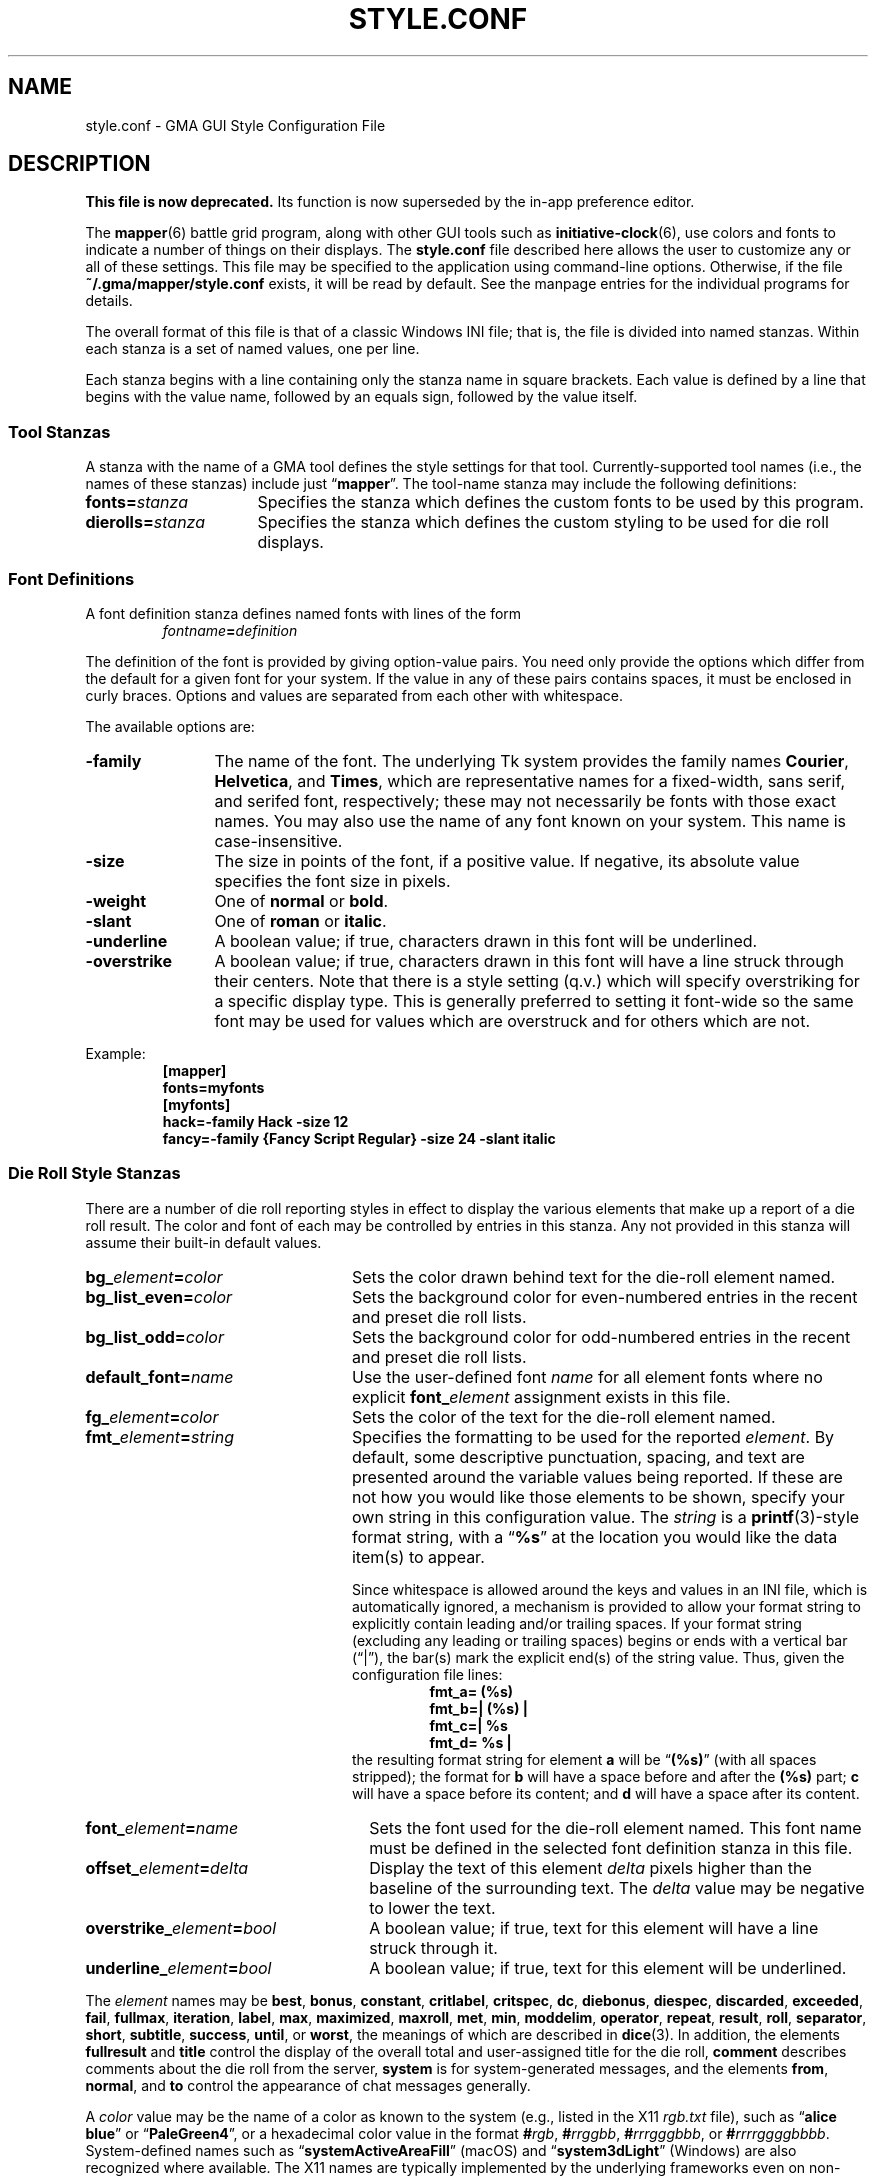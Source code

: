 '\" vim:set syntax=nroff:
'\" <<ital-is-var>>
.TH STYLE.CONF 5 "GMA-Mapper 4.24.2" 02-May-2024 "File Formats" \" @@mp@@
.SH NAME
style.conf \- GMA GUI Style Configuration File
.SH DESCRIPTION
.LP
'\" <<Warning>>
.B "This file is now deprecated."
Its function is now superseded by the in-app preference editor.
'\" <</Warning>>
'\" <<bold-is-fixed>>
.LP
The
.BR mapper (6)
battle grid program, along with other GUI tools such as
.BR initiative-clock (6),
use colors and fonts to indicate a number of things on their displays.
The
.B style.conf
file described here allows the user to customize any or all of these
settings. This file may be specified to the application using command-line
options. Otherwise, if the file
.B ~/.gma/mapper/style.conf
exists, it will be read by default. See the manpage entries for the
individual programs for details.
.LP
The overall format of this file is that of a classic Windows INI file;
that is, the file is divided into named stanzas. Within each stanza is
a set of named values, one per line.
.LP
Each stanza begins with a line containing only the stanza name in square
brackets.
Each value is defined by a line that begins with the value name, followed
by an equals sign, followed by the value itself.
.SS "Tool Stanzas"
.LP
A stanza with the name of a GMA tool defines the style settings for that
tool. Currently-supported tool names (i.e., the names of these stanzas)
include just
.RB \*(lq mapper \*(rq.
The tool-name stanza may include the following definitions:
'\" <<desc>>
.TP 16
.BI fonts= stanza
Specifies the stanza which defines the custom fonts to be used by this program.
.TP
.BI dierolls= stanza
Specifies the stanza which defines the custom styling to be used for die roll displays.
'\" <</>>
.SS "Font Definitions"
.LP
A font definition stanza defines named fonts with lines of the form
.RS
.IB fontname = definition
.RE
.LP
The definition of the font is provided by giving option-value pairs. You need only
provide the options which differ from the default for a given font for your system.
If the value in any of these pairs contains spaces, it must be enclosed in curly
braces. Options and values are separated from each other with whitespace.
.LP
The available options are:
'\" <<desc>>
.TP 12
.B \-family
The name of the font. The underlying Tk system provides the family names
.BR Courier ,
.BR Helvetica ,
and
.BR Times ,
which are representative names for a fixed-width, sans serif, and serifed font, respectively;
these may not necessarily be fonts with those exact names. You may also use the name of any
font known on your system. This name is case-insensitive.
.TP 
.B \-size
The size in points of the font, if a positive value. If negative, its absolute value
specifies the font size in pixels.
.TP
.B \-weight
One of
.B normal 
or
.BR bold .
.TP
.B \-slant
One of
.B roman
or 
.BR italic .
.TP
.B \-underline
A boolean value; if true, characters drawn in this font will be underlined.
.TP
.B \-overstrike
A boolean value; if true, characters drawn in this font will have a line struck through
their centers. Note that there is a style setting (q.v.) which will specify overstriking
for a specific display type. This is generally preferred to setting it font-wide so the same
font may be used for values which are overstruck and for others which are not.
'\" <</>>
.LP
Example:
'\" <<TeX>>
'\" \begin{SourceCode}
'\" [mapper]
'\" fonts=myfonts
'\" [myfonts]
'\" hack=-family Hack -size 12
'\" fancy=-family {Fancy Script Regular} -size 24 -slant italic
'\" \end{SourceCode}
.RS
.na
.nf
.B [mapper]
.B fonts=myfonts
.B [myfonts]
.B "hack=\-family Hack \-size 12"
.B "fancy=\-family {Fancy Script Regular} \-size 24 \-slant italic"
.fi
.ad
.RE
'\" <</TeX>>
.SS "Die Roll Style Stanzas"
.LP
There are a number of die roll reporting styles in effect to display the various
elements that make up a report of a die roll result. The color and font of each
may be controlled by entries in this stanza. Any not provided in this stanza will assume
their built-in default values.
'\" <<desc>>
.TP 24
.BI bg_ element = color
Sets the color drawn behind text for the die-roll element named.
.TP
.BI bg_list_even= color
Sets the background color for even-numbered entries in the recent and preset die roll lists.
.TP
.BI bg_list_odd= color
Sets the background color for odd-numbered entries in the recent and preset die roll lists.
.TP
.BI default_font= name
Use the user-defined font
.I name
for all element fonts where no explicit
.BI font_ element
assignment exists in this file.
.TP
.BI fg_ element = color
Sets the color of the text for the die-roll element named.
.TP
.BI fmt_ element = string
Specifies the formatting to be used for the reported
.IR element .
By default, some descriptive punctuation, spacing, and text are presented
around the variable values being reported. If these are not how you would
like those elements to be shown, specify your own string in this configuration
value. The
.I string
is a 
.BR printf (3)-style
format string, with a 
.RB \*(lq %s \*(rq
at the location you would like the data item(s) to appear.
.RS
'\" <</>>
.LP
Since whitespace is allowed around the keys and values in an INI file, which is
automatically ignored, a mechanism is provided to allow your format string to explicitly
contain leading and/or trailing spaces. If your format string (excluding any leading or trailing
spaces) begins or ends with a vertical bar (\*(lq|\*(rq), the bar(s) mark the explicit end(s)
of the string value. Thus, given the configuration file lines:
'\" <<TeX>>
'\" \begin{SourceCode}
'\" fmt_a=  (%s)
'\" fmt_b=| (%s) |
'\" fmt_c=| (%s)
'\" fmt_d=  (%s) |
'\" \end{SourceCode}
.RS
.nf
.na
.B "fmt_a=  (%s)  "
.B "fmt_b=| (%s) |"
.B "fmt_c=| %s"
.B "fmt_d= %s |"
.ad
.fi
.RE
'\" <</TeX>>
the resulting format string for element
.B a
will be 
.RB \*(lq (%s) \*(rq 
(with all spaces stripped); the format for
.B b
will have a space before and after the 
.B (%s) 
part;
.B c
will have a space before its content; and
.B d
will have a space after its content.
.RE
'\" <<desc>>
.TP 26
.BI font_ element = name
Sets the font used for the die-roll element named. This font name must be defined in
the selected font definition stanza in this file.
.TP
.BI offset_ element = delta
Display the text of this element
.I delta
pixels higher than the baseline of the surrounding text. The
.I delta
value may be negative to lower the text.
.TP
.BI overstrike_ element = bool
A boolean value; if true, text for this element will have a line struck through it.
.TP
.BI underline_ element = bool
A boolean value; if true, text for this element will be underlined.
'\" <</>>
.LP
The
.I element
names may be
.BR best ,
.BR bonus ,
.BR constant ,
.BR critlabel ,
.BR critspec ,
.BR dc ,
.BR diebonus ,
.BR diespec ,
.BR discarded ,
.BR exceeded ,
.BR fail ,
.BR fullmax ,
.BR iteration ,
.BR label ,
'\" .BR limit ,
.BR max ,
.BR maximized ,
.BR maxroll ,
.BR met ,
.BR min ,
.BR moddelim ,
.BR operator ,
.BR repeat ,
.BR result ,
.BR roll ,
.BR separator ,
.BR short ,
.BR subtitle ,
.BR success ,
.BR until ,
or
.BR worst ,
the meanings of which are described in
.BR dice (3).
In addition, the elements
.B fullresult 
and
.B title 
control the display of the overall total and user-assigned title for the die roll,
.B comment
describes comments about the die roll from the server,
.B system
is for system-generated messages,
and the elements
.BR from ,
.BR normal ,
and
.B to 
control the appearance of chat messages generally.
.LP
A
.I color
value may be the name of a color as known to the system (e.g., listed in
the X11 
.I rgb.txt
file), such as
.RB \*(lq "alice blue" \*(rq 
or
.RB \*(lq PaleGreen4 \*(rq,
or a hexadecimal color value in the format
.BI # rgb \fR,\fP
.BI # rrggbb \fR,\fP
.BI # rrrgggbbb \fR,\fP
or
.BI # rrrrggggbbbb \fR.\fP
System-defined names such as
.RB \*(lq systemActiveAreaFill \*(rq 
(macOS) and
.RB \*(lq system3dLight \*(rq 
(Windows) are also recognized where available. The X11 names are typically
implemented by the underlying frameworks even on non-Unix-like systems so they
are generally usable everywhere.
.LP
Example:
'\" <<TeX>>
'\"\begin{SourceCode}
'\"; This is an example style.conf file which
'\"; shows how to customize the mapper tool.
'\"[mapper]
'\"dierolls=mydice
'\"fonts=myfonts
'\"
'\"[mydice]
'\"fg_fullresult=red
'\"font_fullresult=hack
'\"fmt_roll=(rolled {%s})
'\"
'\"[myfonts]
'\"hack=\-family Hack -size 12 -weight bold
'\"\end{SourceCode}
.RS
.nf
.na
.B "; This is an example style.conf file which"
.B "; shows how to customize the mapper tool."
.B [mapper]
.B dierolls=mydice
.B fonts=myfonts
.B ""
.B [mydice]
.B fg_fullresult=red
.B font_fullresult=hack
.B "fmt_roll=(rolled {%s})"
.B ""
.B [myfonts]
.B "hack=\-family Hack \-size 12 \-weight bold"
.ad
.fi
.RE
'\" <</TeX>>
.SH HISTORY
.LP
This feature appeared in version 3.33 of the mapper tool.
.SH AUTHOR
.LP
Steve Willoughby / steve@madscience.zone.
.SH "SEE ALSO"
.LP
.BR dice (3).
.SH BUGS
.LP
The Tcl library support for reading INI files isn't as enhanced as the one in the Python
library, so since the mapper uses this configuration file it needs to conform to the simpler
rules supported by the Tcl library: no multi-line values, keys and values separated only
by an equals sign, and only supports 
.RB \*(lq ; \*(rq 
as the comment character.
.LP
Since this is (eventually) intended to apply to more tools than the mapper,
this really should have been located in
.B ~/.gma
instead of
.BR ~/.gma/mapper .
A future version will either move the default location or search both directories.

.SH COPYRIGHT
Part of the GMA software suite, copyright \(co 1992\-2024 by Steven L. Willoughby, Aloha, Oregon, USA. All Rights Reserved. Distributed under BSD-3-Clause License. \"@m(c)@